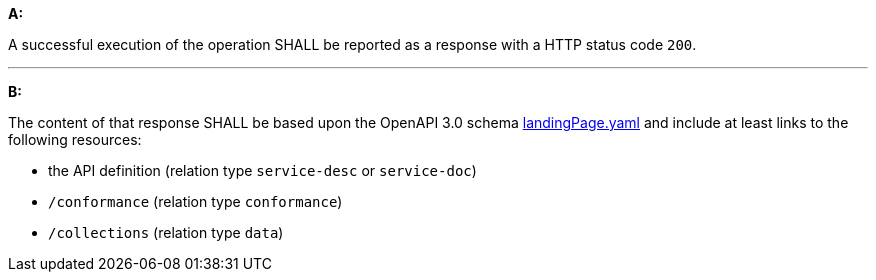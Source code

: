 [[req_core_root-success]]

[requirement,type="general",id="/req/core/root-success", label="/req/core/root-success"]
====

*A:*

A successful execution of the operation SHALL be reported as a response with a HTTP status code `200`.

---
*B:*

The content of that response SHALL be based upon the OpenAPI 3.0 schema link:http://schemas.opengis.net/ogcapi/edr/1.0/openapi/schemas/landingPage.yaml[landingPage.yaml] and include at least links to the following resources:


* the API definition (relation type `service-desc` or `service-doc`)
* `/conformance` (relation type `conformance`)
* `/collections` (relation type `data`)
====
